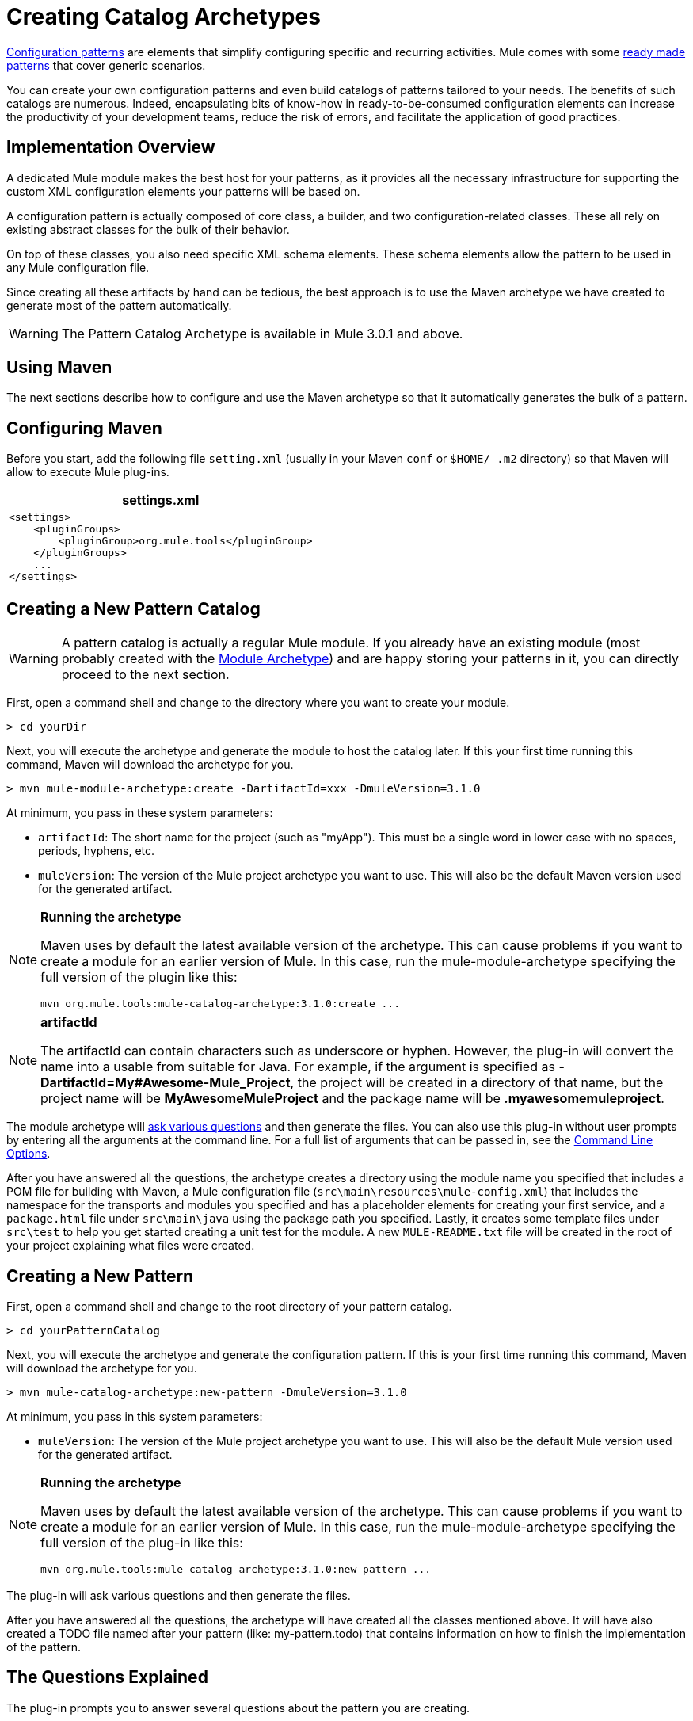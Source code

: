 = Creating Catalog Archetypes

link:/mule-user-guide/v/3.4/pattern-based-configuration[Configuration patterns] are elements that simplify configuring specific and recurring activities. Mule comes with some link:/mule-user-guide/v/3.4/using-mule-configuration-patterns[ready made patterns] that cover generic scenarios.

You can create your own configuration patterns and even build catalogs of patterns tailored to your needs. The benefits of such catalogs are numerous. Indeed, encapsulating bits of know-how in ready-to-be-consumed configuration elements can increase the productivity of your development teams, reduce the risk of errors, and facilitate the application of good practices.

== Implementation Overview

A dedicated Mule module makes the best host for your patterns, as it provides all the necessary infrastructure for supporting the custom XML configuration elements your patterns will be based on.

A configuration pattern is actually composed of core class, a builder, and two configuration-related classes. These all rely on existing abstract classes for the bulk of their behavior.

On top of these classes, you also need specific XML schema elements. These schema elements allow the pattern to be used in any Mule configuration file.

Since creating all these artifacts by hand can be tedious, the best approach is to use the Maven archetype we have created to generate most of the pattern automatically.

[WARNING]
The Pattern Catalog Archetype is available in Mule 3.0.1 and above.

== Using Maven

The next sections describe how to configure and use the Maven archetype so that it automatically generates the bulk of a pattern.


== Configuring Maven

Before you start, add the following file `setting.xml` (usually in your Maven `conf` or `$HOME/ .m2` directory) so that Maven will allow to execute Mule plug-ins.

[%header%autowidth.spread]
|===
^|settings.xml
a|
[source, xml, linenums]
----
<settings>
    <pluginGroups>
        <pluginGroup>org.mule.tools</pluginGroup>
    </pluginGroups>
    ...
</settings>
----
|===

== Creating a New Pattern Catalog

[WARNING]
A pattern catalog is actually a regular Mule module. If you already have an existing module (most probably created with the link:/mule-user-guide/v/3.4/creating-catalog-archetypes[Module Archetype]) and are happy storing your patterns in it, you can directly proceed to the next section.

First, open a command shell and change to the directory where you want to create your module.

[source, code, linenums]
----
> cd yourDir
----

Next, you will execute the archetype and generate the module to host the catalog later. If this your first time running this command, Maven will download the archetype for you.

[source, code, linenums]
----
> mvn mule-module-archetype:create -DartifactId=xxx -DmuleVersion=3.1.0
----

At minimum, you pass in these system parameters:

* `artifactId`: The short name for the project (such as "myApp"). This must be a single word in lower case with no spaces, periods, hyphens, etc.

* `muleVersion`: The version of the Mule project archetype you want to use. This will also be the default Maven version used for the generated artifact.

[NOTE]
====
*Running the archetype*

Maven uses by default the latest available version of the archetype. This can cause problems if you want to create a module for an earlier version of Mule. In this case, run the mule-module-archetype specifying the full version of the plugin like this:

[source, code, linenums]
----
mvn org.mule.tools:mule-catalog-archetype:3.1.0:create ...
----
====

[NOTE]
====
*artifactId*

The artifactId can contain characters such as underscore or hyphen. However, the plug-in will convert the name into a usable from suitable for Java. For example, if the argument is specified as - *DartifactId=My#Awesome-Mule_Project*, the project will be created in a directory of that name, but the project name will be *MyAwesomeMuleProject* and the package name will be *.myawesomemuleproject*.
====

The module archetype will link:/mule-user-guide/v/3.4/creating-module-archetypes[ask various questions] and then generate the files. You can also use this plug-in without user prompts by entering all the arguments at the command line. For a full list of arguments that can be passed in, see the link:/mule-user-guide/v/3.4/creating-catalog-archetypes[Command Line Options].

After you have answered all the questions, the archetype creates a directory using the module name you specified that includes a POM file for building with Maven, a Mule configuration file (`src\main\resources\mule-config.xml`) that includes the namespace for the transports and modules you specified and has a placeholder elements for creating your first service, and a `package.html` file under `src\main\java` using the package path you specified. Lastly, it creates some template files under `src\test` to help you get started creating a unit test for the module. A new `MULE-README.txt` file will be created in the root of your project explaining what files were created.

== Creating a New Pattern

First, open a command shell and change to the root directory of your pattern catalog.

[source, code, linenums]
----
> cd yourPatternCatalog
----

Next, you will execute the archetype and generate the configuration pattern. If this is your first time running this command, Maven will download the archetype for you.

[source, code, linenums]
----
> mvn mule-catalog-archetype:new-pattern -DmuleVersion=3.1.0
----

At minimum, you pass in this system parameters:

* `muleVersion`: The version of the Mule project archetype you want to use. This will also be the default Mule version used for the generated artifact.

[NOTE]
====
*Running the archetype*

Maven uses by default the latest available version of the archetype. This can cause problems if you want to create a module for an earlier version of Mule. In this case, run the mule-module-archetype specifying the full version of the plug-in like this:

[source, code, linenums]
----
mvn org.mule.tools:mule-catalog-archetype:3.1.0:new-pattern ...
----
====

The plug-in will ask various questions and then generate the files.

After you have answered all the questions, the archetype will have created all the classes mentioned above. It will have also created a TODO file named after your pattern (like: my-pattern.todo) that contains information on how to finish the implementation of the pattern.

== The Questions Explained

The plug-in prompts you to answer several questions about the pattern you are creating.

=== Are you creating a new module (rather than updating an existing one)?

If you are create a brand new Mule module, choose yes here. The wizard will then ask you what resources you want to create. If you are updating an existing module, choose no, and see link:/mule-user-guide/v/3.4/creating-catalog-archetypes[Updating and Existing Module] for more information. The follow questions get asked if you are a creating a new module.

=== What XML tag name should be used for the new pattern?

This name will be used in your XML configuration. It usually is all lower case with dash (-) used as a separator.

=== What is the fully qualified class name of the new pattern?

All the scaffolding classes and their package names will be inferred from the fully qualified name of the core pattern class. you must not target the default package.

=== What will be the type of this pattern?

This specifies what will be the level of flexibility your pattern will allow in its configuration.

* *mp*: The pattern is a pure message processor designed to be used with a flow alongside other message processors. It doesn't support an inbound source of message like an endpoint or a router.
* *ms*: The pattern receives messages from any kind of message source, like endpoints or routers.
* *si*: The pattern receives messages from a single inbound endpoint. It can optionally be configured with inbound transformers. The link:/mule-user-guide/v/3.4/simple-service-pattern[Simple Service] pattern is of this kind.
* *siso*: The pattern receives messages from a single inbound endpoint and dispatches to a single outbound endpoint. The link:/mule-user-guide/v/3.4/bridge-pattern[Bridge Validator] and link:/mule-user-guide/v/3.4/proxying-web-services[Web Service Proxy] patterns are of this kind.

== Example Console Output

[source, code, linenums]
----
********************************************************************************

What XML tag name should be used for the new pattern?

(Prefer lower-case and use dashes as separators, like: my-pattern)
                                                                 [default: null]
********************************************************************************
my-pattern

[INFO] patternFQCN:
********************************************************************************

What is the fully qualified class name of the new pattern?

(For example: com.acme.pattern.MyPattern
 Note that supporting classes will be created in: com.acme.pattern.builder and com.acme.pattern.config)
                                                                 [default: null]
********************************************************************************
com.acme.pattern.MyPattern

[INFO] patternType:
********************************************************************************

What will be the type of this pattern? [mp] or [ms] or [si] or [siso]

(Details of each type:
 mp:   the pattern is a pure message processor designed to be used within a flow alongside other message processors
 ms:   the pattern receives messages from any kind of message source, like endpoints or routers
 si:   the pattern receives messages from a single inbound endpoint
 siso: the pattern receives messages from a single inbound endpoint and dispatches to a single outbound endpoint)
                                                                   [default: mp]
********************************************************************************
siso
----
